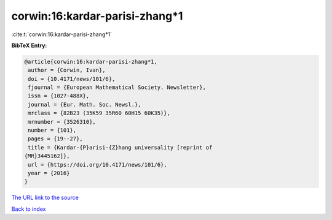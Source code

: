 corwin:16:kardar-parisi-zhang*1
===============================

:cite:t:`corwin:16:kardar-parisi-zhang*1`

**BibTeX Entry:**

.. code-block:: bibtex

   @article{corwin:16:kardar-parisi-zhang*1,
    author = {Corwin, Ivan},
    doi = {10.4171/news/101/6},
    fjournal = {European Mathematical Society. Newsletter},
    issn = {1027-488X},
    journal = {Eur. Math. Soc. Newsl.},
    mrclass = {82B23 (35K59 35R60 60H15 60K35)},
    mrnumber = {3526310},
    number = {101},
    pages = {19--27},
    title = {Kardar-{P}arisi-{Z}hang universality [reprint of
   {MR}3445162]},
    url = {https://doi.org/10.4171/news/101/6},
    year = {2016}
   }

`The URL link to the source <ttps://doi.org/10.4171/news/101/6}>`__


`Back to index <../By-Cite-Keys.html>`__
